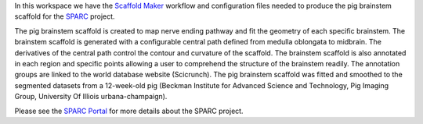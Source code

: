In this workspace we have the `Scaffold Maker <https://github.com/ABI-Software/scaffoldmaker>`_ workflow and configuration files needed to produce the pig brainstem scaffold for the `SPARC <https://commonfund.nih.gov/sparc>`_ project. 

.. image:: thumbnail.jpg
   :width: 50%
   :alt: Rendering of the pig brainstem scaffold.

The pig brainstem scaffold is created to map nerve ending pathway and fit the geometry of each specific brainstem. The brainstem scaffold is generated with a configurable central path defined from medulla oblongata to midbrain. The derivatives of the central path control the contour and curvature of the scaffold. The brainstem scaffold is also annotated in each region and specific points allowing a user to comprehend the structure of the brainstem readily. The annotation groups are linked to the world database website (Scicrunch). The pig brainstem scaffold was fitted and smoothed to the segmented datasets from a 12-week-old pig (Beckman Institute for Advanced Science and Technology, Pig Imaging Group, University Of Illiois urbana-champaign).

Please see the `SPARC Portal <https://sparc.science>`_ for more details about the SPARC project.
